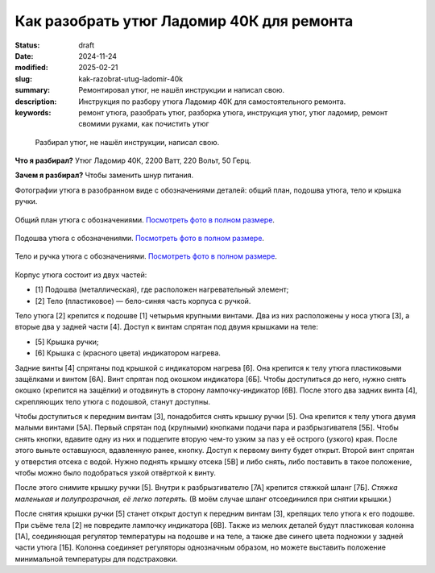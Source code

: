 Как разобрать утюг Ладомир 40К для ремонта
##########################################

:status: draft
:date: 2024-11-24
:modified: 2025-02-21
:slug: kak-razobrat-utug-ladomir-40k
:summary: Ремонтировал утюг, не нашёл инструкции и написал свою.
:description: Инструкция по разбору утюга Ладомир 40К для самостоятельного ремонта.
:keywords: ремонт утюга, разобрать утюг, разборка утюга, инструкция утюг, утюг ладомир, ремонт свомими руками, как почистить утюг

.. epigraph::

   Разбирал утюг, не нашёл инструкции, написал свою.

**Что я разбирал?**
Утюг Ладомир 40К, 2200 Ватт, 220 Вольт, 50 Герц.

..
   TODO: Фотка утюга

**Зачем я разбирал?**
Чтобы заменить шнур питания.

.. 
   TODO: role?

Фотографии утюга в разобранном виде с обозначениями деталей: общий план, подошва утюга, тело и крышка ручки. 

.. figure:: {static}/images/kak-razobrat-utug-ladomir-40k/01-obshiy-plan.jpeg
   :align: center

   Общий план утюга с обозначениями.
   `Посмотреть фото в полном размере <{static}/images/kak-razobrat-utug-ladomir-40k/01-obshiy-plan.jpeg>`__.

.. figure:: {static}/images/kak-razobrat-utug-ladomir-40k/02-podoshva.jpeg
   :align: center

   Подошва утюга с обозначениями.
   `Посмотреть фото в полном размере <{static}/images/kak-razobrat-utug-ladomir-40k/01-obshiy-plan.jpeg>`__.

.. figure:: {static}/images/kak-razobrat-utug-ladomir-40k/03-telo-i-ruchka.jpeg
   :align: center

   Тело и ручка утюга с обозначениями.
   `Посмотреть фото в полном размере <{static}/images/kak-razobrat-utug-ladomir-40k/01-obshiy-plan.jpeg>`__.

Корпус утюга состоит из двух частей:

- [1] Подошва (металлическая), где расположен нагревательный элемент;
- [2] Тело (пластиковое) — бело-синяя часть корпуса с ручкой.

Тело утюга [2] крепится к подошве [1] четырьмя крупными винтами.
Два из них расположены у носа утюга [3], а вторые два у задней части [4].
Доступ к винтам спрятан под двумя крышками на теле:

- [5] Крышка ручки;
- [6] Крышка с (красного цвета) индикатором нагрева.

Задние винты [4] спрятаны под крышкой с индикатором нагрева [6].
Она крепится к телу утюга пластиковыми защёлками и винтом [6А].
Винт спрятан под окошком индикатора [6Б].
Чтобы доступиться до него, нужно снять окошко (крепится на защёлки) и отодвинуть в сторону лампочку-индикатор [6В].
После этого два задних винта [4], скрепляющих тело утюга с подошвой, станут доступны. 

Чтобы доступиться к передним винтам [3], понадобится снять крышку ручки [5].
Она крепится к телу утюга двумя малыми винтами [5А].
Первый спрятан под (крупными) кнопками подачи пара и разбрызгивателя [5Б].
Чтобы снять кнопки, вдавите одну из них и подцепите вторую чем-то узким за паз у её острого (узкого) края.
После этого выньте оставшуюся, вдавленную ранее, кнопку.
Доступ к первому винту будет открыт.
Второй винт спрятан у отверстия отсека с водой.
Нужно поднять крышку отсека [5В] и либо снять, либо поставить в такое положение, чтобы можно было подобраться узкой отвёрткой к винту.

После этого снимите крышку ручки [5].
Внутри к разбрызгивателю [7А] крепится стяжкой шланг [7Б].
*Стяжка маленькая и полупрозрачная, её легко потерять.*
(В моём случае шланг отсоединился при снятии крышки.)

После снятия крышки ручки [5] станет открыт доступ к передним винтам [3], крепящих тело утюга к его подошве.
При съёме тела [2] не повредите лампочку индикатора [6В].
Также из мелких деталей будут пластиковая колонна [1А], соединяющая регулятор температуры на подошве и на теле, а также две синего цвета подножки у задней части утюга [1Б].
Колонна соединяет регуляторы однозначным образом, но можете выставить положение минимальной температуры для подстраховки. 
